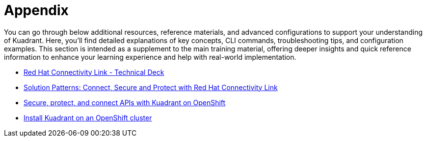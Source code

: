 = Appendix

You can go through below additional resources, reference materials, and advanced configurations to support your understanding of Kuadrant. 
Here, you’ll find detailed explanations of key concepts, CLI commands, troubleshooting tips, and configuration examples.
This section is intended as a supplement to the main training material, offering deeper insights and quick reference information to enhance your learning experience and help with real-world implementation.

* https://docs.google.com/presentation/d/1KOJeQhhzo-Nie8ESRfp6SqQGz5oZrXi8Xy-ahLK466U/edit#slide=id.g547716335e_0_220[Red Hat Connectivity Link - Technical Deck]
* https://www.solutionpatterns.io/soln-pattern-connectivity-link/solution-pattern/index.html[Solution Patterns: Connect, Secure and Protect with Red Hat Connectivity Link]
* https://docs.kuadrant.io/0.11.0/kuadrant-operator/doc/user-guides/secure-protect-connect-single-multi-cluster/#application-developer-workflow[Secure, protect, and connect APIs with Kuadrant on OpenShift]
* https://docs.kuadrant.io/0.11.0/kuadrant-operator/doc/install/install-openshift/[Install Kuadrant on an OpenShift cluster]